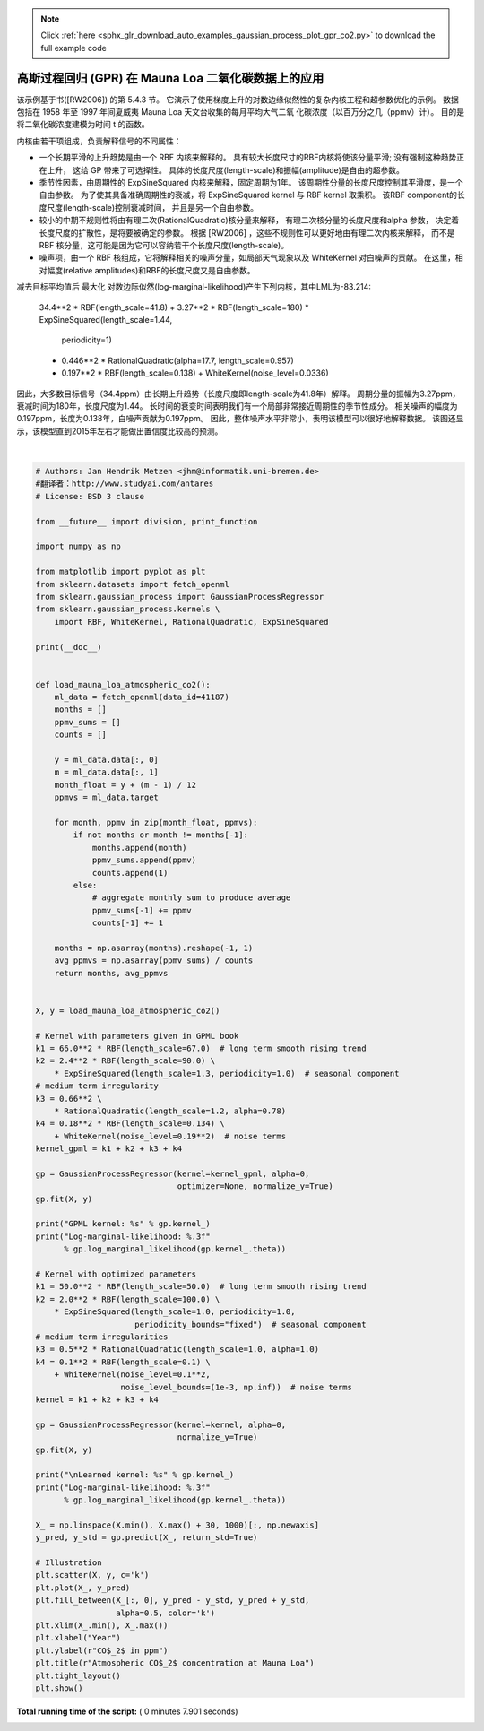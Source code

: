 .. note::
    :class: sphx-glr-download-link-note

    Click :ref:`here <sphx_glr_download_auto_examples_gaussian_process_plot_gpr_co2.py>` to download the full example code
.. rst-class:: sphx-glr-example-title

.. _sphx_glr_auto_examples_gaussian_process_plot_gpr_co2.py:


========================================================
高斯过程回归 (GPR) 在 Mauna Loa 二氧化碳数据上的应用
========================================================

该示例基于书([RW2006]) 的第 5.4.3 节。 它演示了使用梯度上升的对数边缘似然性的复杂内核工程和超参数优化的示例。 
数据包括在 1958 年至 1997 年间夏威夷 Mauna Loa 天文台收集的每月平均大气二氧 化碳浓度（以百万分之几（ppmv）计）。 
目的是将二氧化碳浓度建模为时间 t 的函数。

内核由若干项组成，负责解释信号的不同属性：

- 一个长期平滑的上升趋势是由一个 RBF 内核来解释的。 具有较大长度尺寸的RBF内核将使该分量平滑; 没有强制这种趋势正在上升，
  这给 GP 带来了可选择性。 具体的长度尺度(length-scale)和振幅(amplitude)是自由的超参数。

- 季节性因素，由周期性的 ExpSineSquared 内核来解释，固定周期为1年。 该周期性分量的长度尺度控制其平滑度，是一个自由参数。 
  为了使其具备准确周期性的衰减，将 ExpSineSquared kernel 与 RBF kernel 取乘积。 
  该RBF component的长度尺度(length-scale)控制衰减时间， 并且是另一个自由参数。

- 较小的中期不规则性将由有理二次(RationalQuadratic)核分量来解释， 有理二次核分量的长度尺度和alpha 参数，
  决定着长度尺度的扩散性，是将要被确定的参数。 根据 [RW2006] ，这些不规则性可以更好地由有理二次内核来解释， 
  而不是 RBF 核分量，这可能是因为它可以容纳若干个长度尺度(length-scale)。

- 噪声项，由一个 RBF 核组成，它将解释相关的噪声分量，如局部天气现象以及 WhiteKernel 对白噪声的贡献。 
  在这里，相对幅度(relative amplitudes)和RBF的长度尺度又是自由参数。

减去目标平均值后 最大化 对数边际似然(log-marginal-likelihood)产生下列内核，其中LML为-83.214:

   34.4**2 * RBF(length_scale=41.8)
   + 3.27**2 * RBF(length_scale=180) * ExpSineSquared(length_scale=1.44,
                                                      periodicity=1)
   + 0.446**2 * RationalQuadratic(alpha=17.7, length_scale=0.957)
   + 0.197**2 * RBF(length_scale=0.138) + WhiteKernel(noise_level=0.0336)

因此，大多数目标信号（34.4ppm）由长期上升趋势（长度尺度即length-scale为41.8年）解释。 
周期分量的振幅为3.27ppm，衰减时间为180年，长度尺度为1.44。 
长时间的衰变时间表明我们有一个局部非常接近周期性的季节性成分。 
相关噪声的幅度为0.197ppm，长度为0.138年，白噪声贡献为0.197ppm。 
因此，整体噪声水平非常小，表明该模型可以很好地解释数据。 
该图还显示，该模型直到2015年左右才能做出置信度比较高的预测。




.. image:: /auto_examples/gaussian_process/images/sphx_glr_plot_gpr_co2_001.png
    :class: sphx-glr-single-img


.. rst-class:: sphx-glr-script-out

 Out:

 .. code-block:: none

    GPML kernel: 66**2 * RBF(length_scale=67) + 2.4**2 * RBF(length_scale=90) * ExpSineSquared(length_scale=1.3, periodicity=1) + 0.66**2 * RationalQuadratic(alpha=0.78, length_scale=1.2) + 0.18**2 * RBF(length_scale=0.134) + WhiteKernel(noise_level=0.0361)
    Log-marginal-likelihood: -117.023

    Learned kernel: 44.8**2 * RBF(length_scale=51.6) + 2.64**2 * RBF(length_scale=91.5) * ExpSineSquared(length_scale=1.48, periodicity=1) + 0.536**2 * RationalQuadratic(alpha=2.89, length_scale=0.968) + 0.188**2 * RBF(length_scale=0.122) + WhiteKernel(noise_level=0.0367)
    Log-marginal-likelihood: -115.050




|


.. code-block:: python

    # Authors: Jan Hendrik Metzen <jhm@informatik.uni-bremen.de>
    #翻译者：http://www.studyai.com/antares
    # License: BSD 3 clause

    from __future__ import division, print_function

    import numpy as np

    from matplotlib import pyplot as plt
    from sklearn.datasets import fetch_openml
    from sklearn.gaussian_process import GaussianProcessRegressor
    from sklearn.gaussian_process.kernels \
        import RBF, WhiteKernel, RationalQuadratic, ExpSineSquared

    print(__doc__)


    def load_mauna_loa_atmospheric_co2():
        ml_data = fetch_openml(data_id=41187)
        months = []
        ppmv_sums = []
        counts = []

        y = ml_data.data[:, 0]
        m = ml_data.data[:, 1]
        month_float = y + (m - 1) / 12
        ppmvs = ml_data.target

        for month, ppmv in zip(month_float, ppmvs):
            if not months or month != months[-1]:
                months.append(month)
                ppmv_sums.append(ppmv)
                counts.append(1)
            else:
                # aggregate monthly sum to produce average
                ppmv_sums[-1] += ppmv
                counts[-1] += 1

        months = np.asarray(months).reshape(-1, 1)
        avg_ppmvs = np.asarray(ppmv_sums) / counts
        return months, avg_ppmvs


    X, y = load_mauna_loa_atmospheric_co2()

    # Kernel with parameters given in GPML book
    k1 = 66.0**2 * RBF(length_scale=67.0)  # long term smooth rising trend
    k2 = 2.4**2 * RBF(length_scale=90.0) \
        * ExpSineSquared(length_scale=1.3, periodicity=1.0)  # seasonal component
    # medium term irregularity
    k3 = 0.66**2 \
        * RationalQuadratic(length_scale=1.2, alpha=0.78)
    k4 = 0.18**2 * RBF(length_scale=0.134) \
        + WhiteKernel(noise_level=0.19**2)  # noise terms
    kernel_gpml = k1 + k2 + k3 + k4

    gp = GaussianProcessRegressor(kernel=kernel_gpml, alpha=0,
                                  optimizer=None, normalize_y=True)
    gp.fit(X, y)

    print("GPML kernel: %s" % gp.kernel_)
    print("Log-marginal-likelihood: %.3f"
          % gp.log_marginal_likelihood(gp.kernel_.theta))

    # Kernel with optimized parameters
    k1 = 50.0**2 * RBF(length_scale=50.0)  # long term smooth rising trend
    k2 = 2.0**2 * RBF(length_scale=100.0) \
        * ExpSineSquared(length_scale=1.0, periodicity=1.0,
                         periodicity_bounds="fixed")  # seasonal component
    # medium term irregularities
    k3 = 0.5**2 * RationalQuadratic(length_scale=1.0, alpha=1.0)
    k4 = 0.1**2 * RBF(length_scale=0.1) \
        + WhiteKernel(noise_level=0.1**2,
                      noise_level_bounds=(1e-3, np.inf))  # noise terms
    kernel = k1 + k2 + k3 + k4

    gp = GaussianProcessRegressor(kernel=kernel, alpha=0,
                                  normalize_y=True)
    gp.fit(X, y)

    print("\nLearned kernel: %s" % gp.kernel_)
    print("Log-marginal-likelihood: %.3f"
          % gp.log_marginal_likelihood(gp.kernel_.theta))

    X_ = np.linspace(X.min(), X.max() + 30, 1000)[:, np.newaxis]
    y_pred, y_std = gp.predict(X_, return_std=True)

    # Illustration
    plt.scatter(X, y, c='k')
    plt.plot(X_, y_pred)
    plt.fill_between(X_[:, 0], y_pred - y_std, y_pred + y_std,
                     alpha=0.5, color='k')
    plt.xlim(X_.min(), X_.max())
    plt.xlabel("Year")
    plt.ylabel(r"CO$_2$ in ppm")
    plt.title(r"Atmospheric CO$_2$ concentration at Mauna Loa")
    plt.tight_layout()
    plt.show()

**Total running time of the script:** ( 0 minutes  7.901 seconds)


.. _sphx_glr_download_auto_examples_gaussian_process_plot_gpr_co2.py:


.. only :: html

 .. container:: sphx-glr-footer
    :class: sphx-glr-footer-example



  .. container:: sphx-glr-download

     :download:`Download Python source code: plot_gpr_co2.py <plot_gpr_co2.py>`



  .. container:: sphx-glr-download

     :download:`Download Jupyter notebook: plot_gpr_co2.ipynb <plot_gpr_co2.ipynb>`


.. only:: html

 .. rst-class:: sphx-glr-signature

    `Gallery generated by Sphinx-Gallery <https://sphinx-gallery.readthedocs.io>`_
